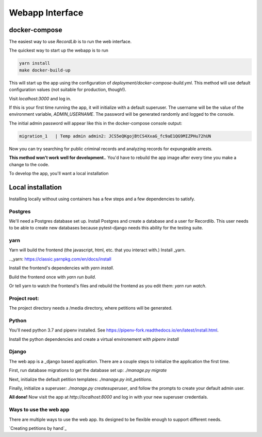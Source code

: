 **************************
Webapp Interface
**************************

docker-compose
===============

The easiest way to use `RecordLib` is to run the web interface. 

The quickest way to start up the webapp is to run

.. code-block:: bash

   yarn install
   make docker-build-up

This will start up the app using the configuration of `deployment/docker-compose-build.yml`. This method will
use default configuration values (not suitable for production, though!).


Visit `localhost:3000` and log in.

If this is your first time running the app, it will initialize with a default superuser. 
The username will be the value of the environment variable, `ADMIN_USERNAME`. The password will be
generated randomly and logged to the console. 

The initial admin password will appear like this in the docker-compose console output:

.. code-block:: bash

   migration_1   | Temp admin admin2: JCS5eQKgojBtCS4XxaG_fc9aE1QG9MIZPHu72hUN

Now you can try searching for public criminal records and analyzing records for expungeable arrests. 

**This method won't work well for development.**. You'd have to rebuild the app image after every time you make a change to the code. 

To develop the app, you'll want a local installation

Local installation
====================

Installing locally without using containers has a few steps and a few dependencies to satisfy.

Postgres
---------

We'll need a Postgres database set up. Install Postgres and create a database and a user for Recordlib. 
This user needs to be able to create new databases because pytest-django needs this ability for the testing suite.

.. code-block:: bash
   me$ sudo apt install postgresql postgresql-contrib
   me$ sudo su - postgres
   postgres@home$ psql
   postgres=$ CREATE DATABASE recordlibdev;
   postgres=# \q
   postgres@home$ createuser --interactive --pwprompt
   ...
   postgres@home$ psql
   postgres=# grant ALL on DATABASE recordlibdev to recordlibdev;
   postgres=# ALTER USER recordlibdev CREATEDB
   postgres=# \q 


yarn 
-----

Yarn will build the frontend (the javascript, html, etc. that you interact with.) Install _yarn.

.._yarn: https://classic.yarnpkg.com/en/docs/install

Install the frontend's dependencies with `yarn install`. 

Build the frontend once with `yarn run build`. 

Or tell yarn to watch the frontend's files and rebuild the frontend as you edit them: `yarn run watch`.

Project root:
-------------
The project directory needs a /media directory, where petitions will be generated. 

Python
-------

You'll need python 3.7 and pipenv installed. See https://pipenv-fork.readthedocs.io/en/latest/install.html. 

Install the python dependencies and create a virtual environement with `pipenv install`

Django 
-------

The web app is a _django based application. There are a couple steps to initialize the application the first time.

.. _django: https://www.djangoproject.com/

First, run database migrations to get the database set up: `./manage.py migrate`

Next, initialize the default petition templates: `./manage.py init_petitions`.

Finally, initialize a superuser: `./manage.py createsuperuser`, and follow the prompts to create your default admin user. 

**All done!** Now visit the app at `http://localhost:8000` and log in with your new superuser credentials.

Ways to use the web app 
------------------------

There are multiple ways to use the web app. Its designed to be flexible enough to support different needs. 

`Creating petitions by hand`_

